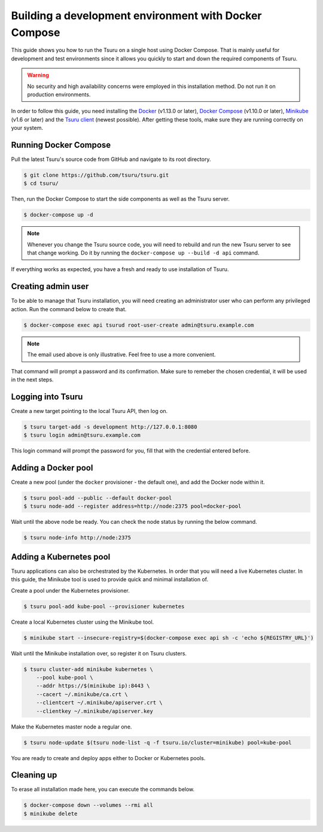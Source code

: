 .. Copyright 2017 tsuru authors. All rights reserved.
   Use of this source code is governed by a BSD-style
   license that can be found in the LICENSE file.

++++++++++++++++++++++++++++++++++++++++++++++++++++++
Building a development environment with Docker Compose
++++++++++++++++++++++++++++++++++++++++++++++++++++++

This guide shows you how to run the Tsuru on a single host using Docker Compose.
That is mainly useful for development and test environments since it
allows you quickly to start and down the required components of Tsuru.

.. WARNING::
  No security and high availability concerns were employed in this installation
  method. Do not run it on production environments.

In order to follow this guide, you need installing the Docker_ (v1.13.0 or
later), `Docker Compose`_ (v1.10.0 or later), Minikube_ (v1.6 or later) and the
`Tsuru client`_ (newest possible). After getting these tools, make sure they
are running correctly on your system.

.. _Docker: https://docs.docker.com/engine/installation/
.. _`Docker Compose`: https://docs.docker.com/compose/install/
.. _Minikube: https://kubernetes.io/docs/tasks/tools/install-minikube/
.. _Tsuru: https://github.com/tsuru/tsuru
.. _`Tsuru client`: https://tsuru-client.readthedocs.io/en/latest/installing.html

Running Docker Compose
----------------------

Pull the latest Tsuru's source code from GitHub and navigate to its root
directory.

.. code:: bash

   $ git clone https://github.com/tsuru/tsuru.git
   $ cd tsuru/

Then, run the Docker Compose to start the side components as well as the Tsuru
server.

.. code:: bash

  $ docker-compose up -d

.. NOTE::
  Whenever you change the Tsuru source code, you will need to rebuild and run
  the new Tsuru server to see that change working. Do it by running the
  ``docker-compose up --build -d api`` command.

If everything works as expected, you have a fresh and ready to use
installation of Tsuru.

Creating admin user
-------------------

To be able to manage that Tsuru installation, you will need creating an
administrator user who can perform any privileged action. Run the command below
to create that.

.. code:: bash

    $ docker-compose exec api tsurud root-user-create admin@tsuru.example.com

.. NOTE::
  The email used above is only illustrative. Feel free to use a more convenient.

That command will prompt a password and its confirmation. Make sure to remeber
the chosen credential, it will be used in the next steps.

Logging into Tsuru
------------------

Create a new target pointing to the local Tsuru API, then log on.

.. code:: bash

    $ tsuru target-add -s development http://127.0.0.1:8080
    $ tsuru login admin@tsuru.example.com

This login command will prompt the password for you, fill that with the
credential entered before.

Adding a Docker pool
--------------------

Create a new pool (under the ``docker`` provisioner - the default one), and add
the Docker node within it.

.. code:: bash

  $ tsuru pool-add --public --default docker-pool
  $ tsuru node-add --register address=http://node:2375 pool=docker-pool

Wait until the above node be ready. You can check the node status by running
the below command.

.. code:: bash

  $ tsuru node-info http://node:2375

Adding a Kubernetes pool
------------------------

Tsuru applications can also be orchestrated by the Kubernetes. In order that
you will need a live Kubernetes cluster. In this guide, the Minikube tool is
used to provide quick and minimal installation of.

Create a pool under the Kubernetes provisioner.

.. code:: bash

  $ tsuru pool-add kube-pool --provisioner kubernetes

Create a local Kubernetes cluster using the Minikube tool.

.. code:: bash

  $ minikube start --insecure-registry=$(docker-compose exec api sh -c 'echo ${REGISTRY_URL}')

Wait until the Minikube installation over, so register it on Tsuru clusters.

.. code:: bash

  $ tsuru cluster-add minikube kubernetes \
      --pool kube-pool \
      --addr https://$(minikube ip):8443 \
      --cacert ~/.minikube/ca.crt \
      --clientcert ~/.minikube/apiserver.crt \
      --clientkey ~/.minikube/apiserver.key

Make the Kubernetes master node a regular one.

.. code:: bash

  $ tsuru node-update $(tsuru node-list -q -f tsuru.io/cluster=minikube) pool=kube-pool

You are ready to create and deploy apps either to Docker or Kubernetes pools.

Cleaning up
-----------

To erase all installation made here, you can execute the commands below.

.. code:: bash

  $ docker-compose down --volumes --rmi all
  $ minikube delete

